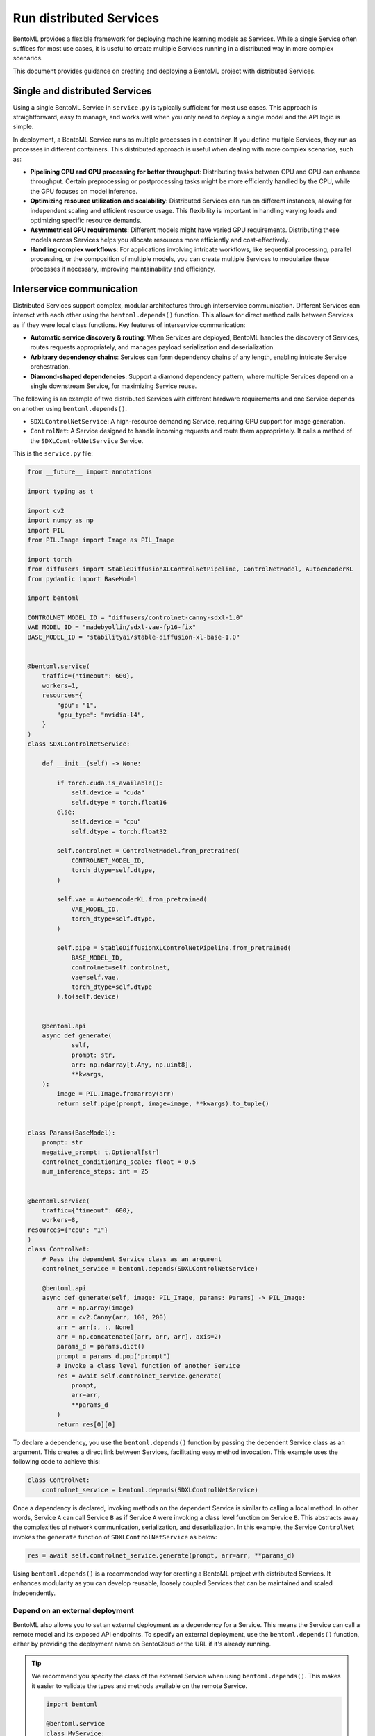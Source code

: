 ========================
Run distributed Services
========================

BentoML provides a flexible framework for deploying machine learning models as Services. While a single Service often suffices for most use cases, it is useful to create multiple Services running in a distributed way in more complex scenarios.

This document provides guidance on creating and deploying a BentoML project with distributed Services.

Single and distributed Services
-------------------------------

Using a single BentoML Service in ``service.py`` is typically sufficient for most use cases. This approach is straightforward, easy to manage, and works well when you only need to deploy a single model and the API logic is simple.

In deployment, a BentoML Service runs as multiple processes in a container. If you define multiple Services, they run as processes in different containers. This distributed approach is useful when dealing with more complex scenarios, such as:

- **Pipelining CPU and GPU processing for better throughput**: Distributing tasks between CPU and GPU can enhance throughput. Certain preprocessing or postprocessing tasks might be more efficiently handled by the CPU, while the GPU focuses on model inference.
- **Optimizing resource utilization and scalability**: Distributed Services can run on different instances, allowing for independent scaling and efficient resource usage. This flexibility is important in handling varying loads and optimizing specific resource demands.
- **Asymmetrical GPU requirements**: Different models might have varied GPU requirements. Distributing these models across Services helps you allocate resources more efficiently and cost-effectively.
- **Handling complex workflows**: For applications involving intricate workflows, like sequential processing, parallel processing, or the composition of multiple models, you can create multiple Services to modularize these processes if necessary, improving maintainability and efficiency.

Interservice communication
--------------------------

Distributed Services support complex, modular architectures through interservice communication. Different Services can interact with each other using the ``bentoml.depends()`` function. This allows for direct method calls between Services as if they were local class functions. Key features of interservice communication:

- **Automatic service discovery & routing**: When Services are deployed, BentoML handles the discovery of Services, routes requests appropriately, and manages payload serialization and deserialization.
- **Arbitrary dependency chains**: Services can form dependency chains of any length, enabling intricate Service orchestration.
- **Diamond-shaped dependencies**: Support a diamond dependency pattern, where multiple Services depend on a single downstream Service, for maximizing Service reuse.

The following is an example of two distributed Services with different hardware requirements and one Service depends on another using ``bentoml.depends()``.

- ``SDXLControlNetService``: A high-resource demanding Service, requiring GPU support for image generation.
- ``ControlNet``: A Service designed to handle incoming requests and route them appropriately. It calls a method of the ``SDXLControlNetService`` Service.

This is the ``service.py`` file:

.. code-block:: python

    from __future__ import annotations

    import typing as t

    import cv2
    import numpy as np
    import PIL
    from PIL.Image import Image as PIL_Image

    import torch
    from diffusers import StableDiffusionXLControlNetPipeline, ControlNetModel, AutoencoderKL
    from pydantic import BaseModel

    import bentoml

    CONTROLNET_MODEL_ID = "diffusers/controlnet-canny-sdxl-1.0"
    VAE_MODEL_ID = "madebyollin/sdxl-vae-fp16-fix"
    BASE_MODEL_ID = "stabilityai/stable-diffusion-xl-base-1.0"


    @bentoml.service(
        traffic={"timeout": 600},
        workers=1,
        resources={
            "gpu": "1",
            "gpu_type": "nvidia-l4",
        }
    )
    class SDXLControlNetService:

        def __init__(self) -> None:

            if torch.cuda.is_available():
                self.device = "cuda"
                self.dtype = torch.float16
            else:
                self.device = "cpu"
                self.dtype = torch.float32

            self.controlnet = ControlNetModel.from_pretrained(
                CONTROLNET_MODEL_ID,
                torch_dtype=self.dtype,
            )

            self.vae = AutoencoderKL.from_pretrained(
                VAE_MODEL_ID,
                torch_dtype=self.dtype,
            )

            self.pipe = StableDiffusionXLControlNetPipeline.from_pretrained(
                BASE_MODEL_ID,
                controlnet=self.controlnet,
                vae=self.vae,
                torch_dtype=self.dtype
            ).to(self.device)


        @bentoml.api
        async def generate(
                self,
                prompt: str,
                arr: np.ndarray[t.Any, np.uint8],
                **kwargs,
        ):
            image = PIL.Image.fromarray(arr)
            return self.pipe(prompt, image=image, **kwargs).to_tuple()


    class Params(BaseModel):
        prompt: str
        negative_prompt: t.Optional[str]
        controlnet_conditioning_scale: float = 0.5
        num_inference_steps: int = 25


    @bentoml.service(
        traffic={"timeout": 600},
        workers=8,
    resources={"cpu": "1"}
    )
    class ControlNet:
        # Pass the dependent Service class as an argument
        controlnet_service = bentoml.depends(SDXLControlNetService)

        @bentoml.api
        async def generate(self, image: PIL_Image, params: Params) -> PIL_Image:
            arr = np.array(image)
            arr = cv2.Canny(arr, 100, 200)
            arr = arr[:, :, None]
            arr = np.concatenate([arr, arr, arr], axis=2)
            params_d = params.dict()
            prompt = params_d.pop("prompt")
            # Invoke a class level function of another Service
            res = await self.controlnet_service.generate(
                prompt,
                arr=arr,
                **params_d
            )
            return res[0][0]

To declare a dependency, you use the ``bentoml.depends()`` function by passing the dependent Service class as an argument. This creates a direct link between Services, facilitating easy method invocation. This example uses the following code to achieve this:

.. code-block:: python

    class ControlNet:
        controlnet_service = bentoml.depends(SDXLControlNetService)

Once a dependency is declared, invoking methods on the dependent Service is similar to calling a local method. In other words, Service ``A`` can call Service ``B`` as if Service ``A`` were invoking a class level function on Service ``B``. This abstracts away the complexities of network communication, serialization, and deserialization. In this example, the Service ``ControlNet`` invokes the ``generate`` function of ``SDXLControlNetService`` as below:

.. code-block:: python

    res = await self.controlnet_service.generate(prompt, arr=arr, **params_d)

Using ``bentoml.depends()`` is a recommended way for creating a BentoML project with distributed Services. It enhances modularity as you can develop reusable, loosely coupled Services that can be maintained and scaled independently.

Depend on an external deployment
^^^^^^^^^^^^^^^^^^^^^^^^^^^^^^^^

BentoML also allows you to set an external deployment as a dependency for a Service. This means the Service can call a remote model and its exposed API endpoints. To specify an external deployment, use the ``bentoml.depends()`` function, either by providing the deployment name on BentoCloud or the URL if it's already running.

.. tab-set::

   .. tab-item:: Specify the Deployment name on BentoCloud

      You can also pass the ``cluster`` parameter to specify the cluster where your Deployment is running.

      .. code-block:: python

         import bentoml

         @bentoml.service
         class MyService:
             # `cluster` is optional if your Deployment is in a non-default cluster
             iris = bentoml.depends(deployment="iris-classifier-x6dewa", cluster="my_cluster_name")

             @bentoml.api
             def predict(self, input: np.ndarray) -> int:
                 # Call the predict function from the remote Deployment
                 return int(self.iris.predict(input)[0][0])

   .. tab-item:: Specify the URL

      If the external deployment is already running and its API is exposed via a public URL, you can reference it by specifying the ``url`` parameter. Note that ``url`` and ``deployment``/``cluster`` are mutually exclusive.

      .. code-block:: python

         import bentoml

         @bentoml.service
         class MyService:
             # Call the model deployed on BentoCloud by specifying its URL
             iris = bentoml.depends(url="https://<iris.example-url.bentoml.ai>")

             # Call the model served elsewhere
             # iris = bentoml.depends(url="http://192.168.1.1:3000")

             @bentoml.api
             def predict(self, input: np.ndarray) -> int:
                 # Make a request to the external service hosted at the specified URL
                 return int(self.iris.predict(input)[0][0])

.. tip::

   We recommend you specify the class of the external Service when using ``bentoml.depends()``. This makes it easier to validate the types and methods available on the remote Service.

   .. code-block:: python

      import bentoml

      @bentoml.service
      class MyService:
          # Specify the external Service class for type-safe integration
          iris = bentoml.depends(IrisClassifier, deployment="iris-classifier-x6dewa", cluster="my_cluster")

Deploy distributed Services
---------------------------

Deploying a project with distributed Services to BentoCloud is similar to deploying a single Service, with nuances in setting custom configurations.

To set custom configurations for each, we recommend you use a separate configuration file and reference it in the BentoML CLI command or Python API for deployment.

The following is an example file that defines some custom configurations for the above two Services. You set configurations of each Service in the ``services`` field. Refer to :doc:`/scale-with-bentocloud/deployment/configure-deployments` to see the available configuration fields.

.. code-block:: yaml

    # config-file.yaml
    name: "deployment-name"
    description: "This project creates an image generation application based on users' requirements."
    envs: # Optional. If you specify environment variables here, they will be applied to all Services
      - name: "GLOBAL_ENV_VAR_NAME"
        value: "env_var_value"
    services: # Add the configs of each Service under this field
      SDXLControlNetService: # Service one
        instance_type: "gpu.l4.1"
        scaling:
          max_replicas: 2
          min_replicas: 1
        envs: # Environment variables specific to Service one
          - name: "ENV_VAR_NAME"
            value: "env_var_value"
        deployment_strategy: "RollingUpdate"
        config_overrides:
          traffic:
            # float in seconds
            timeout: 700
            max_concurrency: 20
            external_queue: true
          resources:
            cpu: "400m"
            memory: "1Gi"
          workers:
            - gpu: 1
      ControlNet: # Service two
        instance_type: "cpu.1"
        scaling:
          max_replicas: 5
          min_replicas: 1

To deploy this Service to :doc:`BentoCloud </bentocloud/get-started>`, you can choose either the BentoML CLI or Python API:

.. tab-set::

    .. tab-item:: BentoML CLI

        .. code-block:: bash

            bentoml deploy . -f config-file.yaml

    .. tab-item:: Python API

        .. code-block:: python

            import bentoml
            bentoml.deployment.create(bento = "./path_to_your_project", config_file="config-file.yaml")
